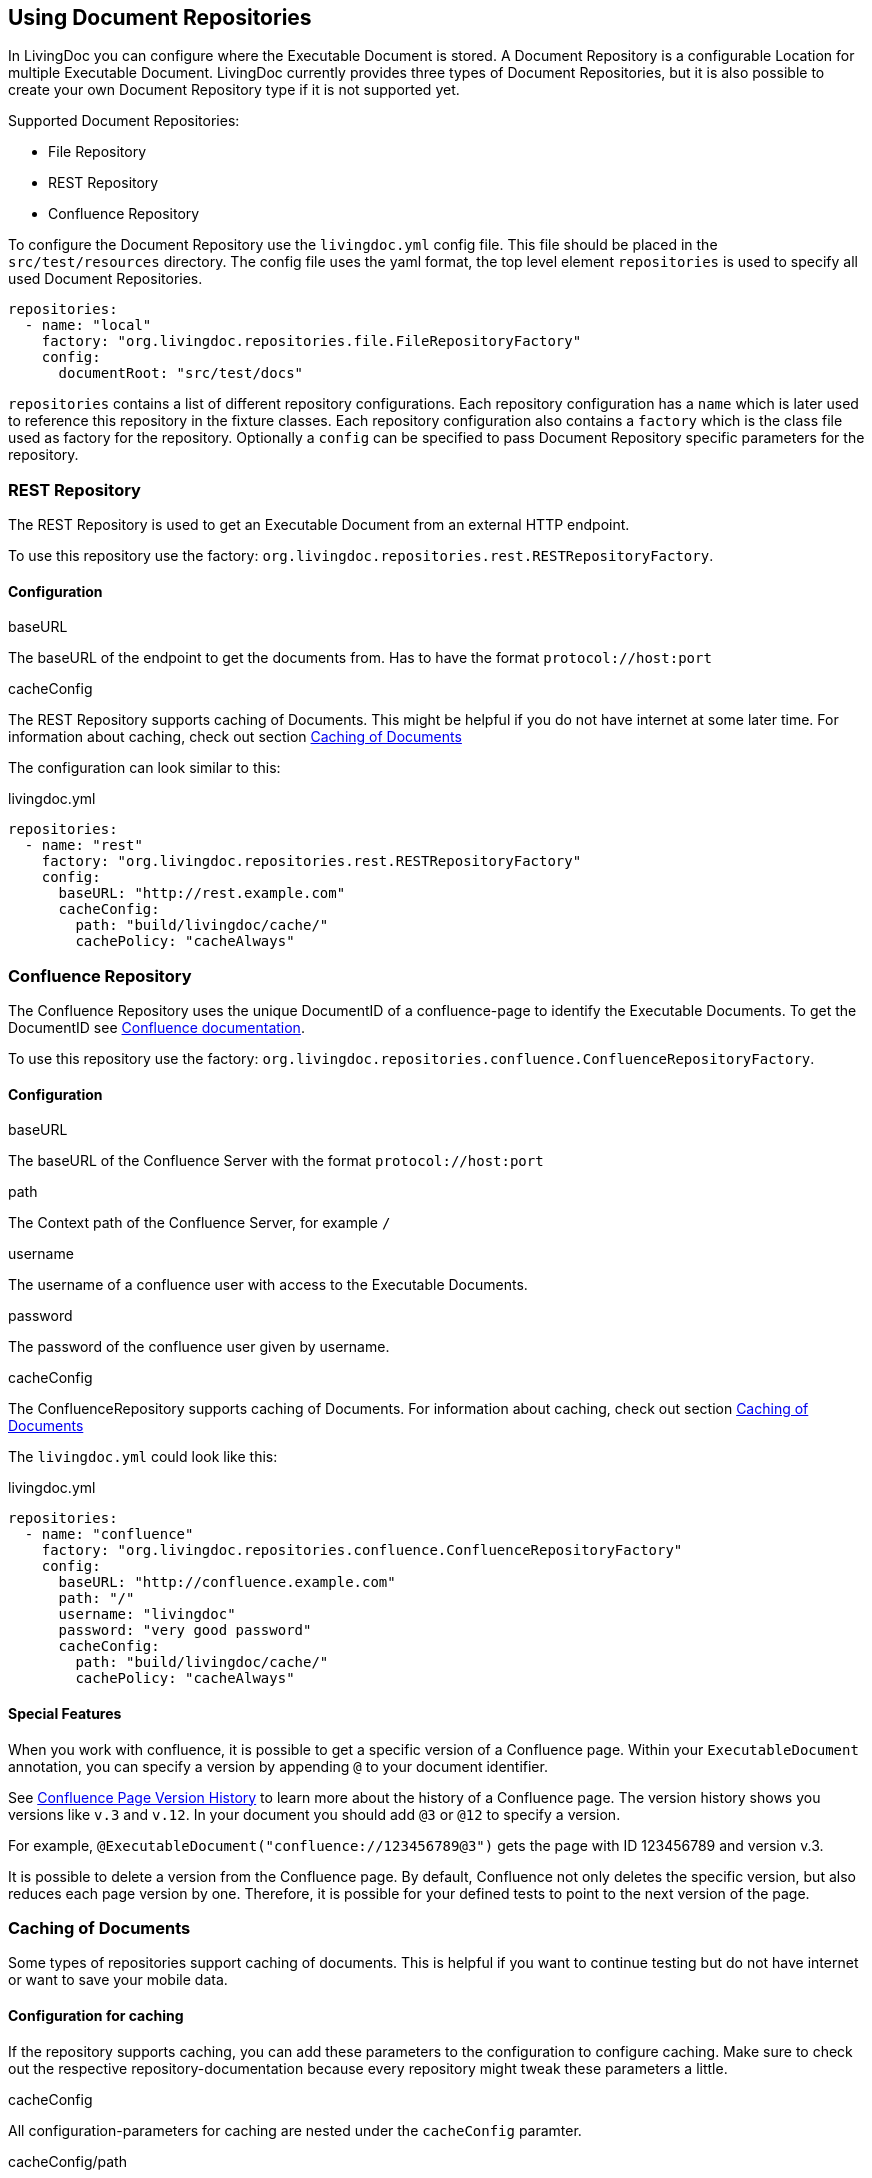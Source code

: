 == Using Document Repositories

In LivingDoc you can configure where the Executable Document is stored.
A Document Repository is a configurable Location for multiple Executable Document.
LivingDoc currently provides three types of Document Repositories, but it is also possible to create your own Document Repository type if it is not supported yet.

Supported Document Repositories:

* File Repository
* REST Repository
* Confluence Repository

To configure the Document Repository use the `livingdoc.yml` config file.
This file should be placed in the `src/test/resources` directory.
The config file uses the yaml format, the top level element `repositories` is used to specify all used Document Repositories.
[source, yaml]
----
repositories:
  - name: "local"
    factory: "org.livingdoc.repositories.file.FileRepositoryFactory"
    config:
      documentRoot: "src/test/docs"
----
`repositories` contains a list of different repository configurations.
Each repository configuration has a `name` which is later used to reference this repository in the fixture classes.
Each repository configuration also contains a `factory` which is the class file used as factory for the repository.
Optionally a `config` can be specified to pass Document Repository specific parameters for the repository.

=== REST Repository
The REST Repository is used to get an Executable Document from an external HTTP endpoint.

To use this repository use the factory: `org.livingdoc.repositories.rest.RESTRepositoryFactory`.

==== Configuration
.baseURL
The baseURL of the endpoint to get the documents from. Has to have the format `protocol://host:port`

.cacheConfig
The REST Repository supports caching of Documents. This might be helpful if you do not have internet at some later time.
For information about caching, check out section <<caching>>

The configuration can look similar to this:

.livingdoc.yml
[source,yaml]
----
repositories:
  - name: "rest"
    factory: "org.livingdoc.repositories.rest.RESTRepositoryFactory"
    config:
      baseURL: "http://rest.example.com"
      cacheConfig:
        path: "build/livingdoc/cache/"
        cachePolicy: "cacheAlways"
----

=== Confluence Repository
The Confluence Repository uses the unique DocumentID of a confluence-page to identify the Executable Documents.
To get the DocumentID see link:https://confluence.atlassian.com/confkb/how-to-get-confluence-page-id-648380445.html:[Confluence documentation].

To use this repository use the factory: `org.livingdoc.repositories.confluence.ConfluenceRepositoryFactory`.

==== Configuration
.baseURL
The baseURL of the Confluence Server with the format `protocol://host:port`

.path
The Context path of the Confluence Server, for example `/`

.username
The username of a confluence user with access to the Executable Documents.

.password
The password of the confluence user given by username.

.cacheConfig
The ConfluenceRepository supports caching of Documents.
For information about caching, check out section <<caching>>

The `livingdoc.yml` could look like this:

.livingdoc.yml
[source,yaml]
----
repositories:
  - name: "confluence"
    factory: "org.livingdoc.repositories.confluence.ConfluenceRepositoryFactory"
    config:
      baseURL: "http://confluence.example.com"
      path: "/"
      username: "livingdoc"
      password: "very good password"
      cacheConfig:
        path: "build/livingdoc/cache/"
        cachePolicy: "cacheAlways"
----

==== Special Features
When you work with confluence, it is possible to get a specific version of a Confluence page.
Within your `ExecutableDocument` annotation, you can specify a version by appending `@` to your document identifier.

See link:https://confluence.atlassian.com/doc/page-history-and-page-comparison-views-139379.html[Confluence Page Version History] to learn more about the history of a Confluence page.
The version history shows you versions like `v.3` and `v.12`.
In your document you should add `@3` or `@12` to specify a version.

For example, `@ExecutableDocument("confluence://123456789@3")` gets the page with ID 123456789 and version v.3.

It is possible to delete a version from the Confluence page.
By default, Confluence not only deletes the specific version, but also reduces each page version by one.
Therefore, it is possible for your defined tests to point to the next version of the page.

[#caching]
=== Caching of Documents

Some types of repositories support caching of documents.
This is helpful if you want to continue testing but do not have internet or want to save your mobile data.

==== Configuration for caching

If the repository supports caching, you can add these parameters to the configuration to configure caching.
Make sure to check out the respective repository-documentation because every repository might tweak these parameters a little.

.cacheConfig
All configuration-parameters for caching are nested under the `cacheConfig` paramter.

.cacheConfig/path
The path parameter defines where to cache the files. The default value is `build/livingdoc/cache/`.

.cacheConfig/cachePolicy
The different cache policy options specify when to cache. The available options are:

* `cacheAlways` = Always gets the Documents from the endpoint and caches the retrieved Documents, i.e. keeps the cache up to date. This is the default value.
* `noCache` = Never caches. If you do not have internet, you cannot retrieve Documents.
* `cacheOnce` = Caches once and then uses this cache every time the tests are executed. If you do not have internet when there is no cache yet, an exception is thrown.

The configuration for a repository with caching will look similar to this:

.livingdoc.yml
[source,yaml]
----
repositories:
  - name: "some-repository-name"
    factory: "org.livingdoc.repositories.somerepository.SomeRepositoryFactory"
    config:
      someRepositoryParameter: "someRepositoryValue"
      cacheConfig:
        path: "build/livingdoc/cache/"
        cachePolicy: "cacheAlways"
----
